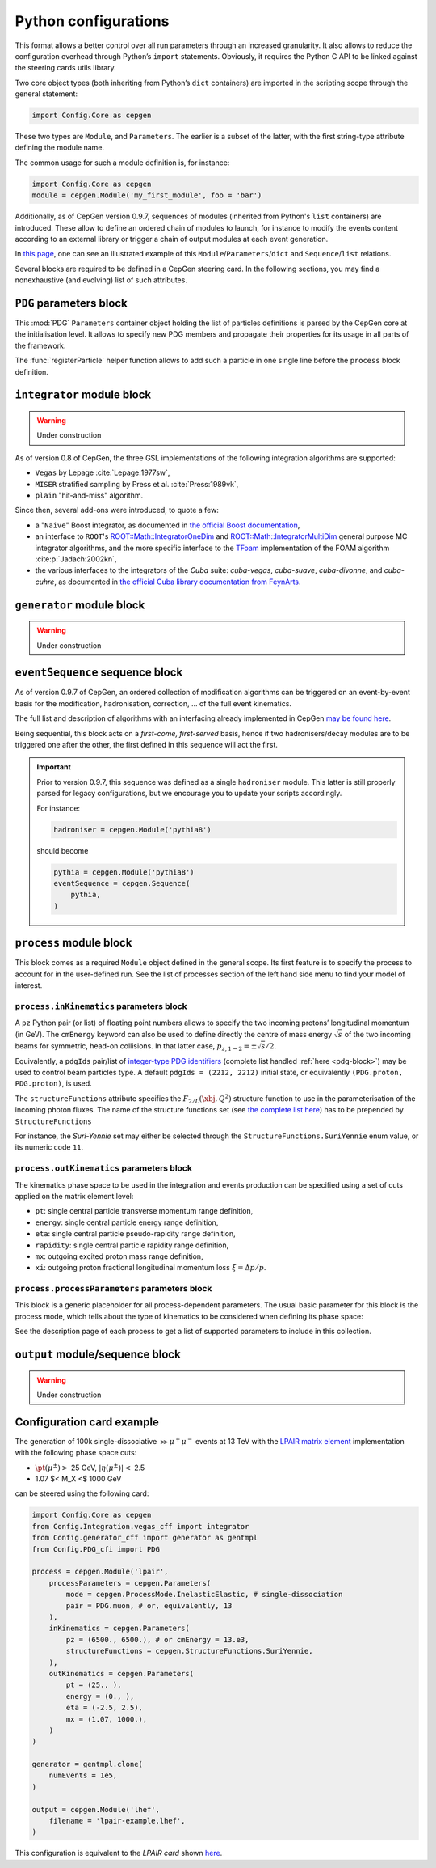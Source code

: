 =====================
Python configurations
=====================

This format allows a better control over all run parameters through an increased granularity.
It also allows to reduce the configuration overhead through Python’s ``import`` statements.
Obviously, it requires the Python C API to be linked against the steering cards utils library.

Two core object types (both inheriting from Python’s ``dict`` containers) are imported in the scripting scope through the general statement:

.. code:: python

   import Config.Core as cepgen

These two types are ``Module``, and ``Parameters``.
The earlier is a subset of the latter, with the first string-type attribute defining the module name.

The common usage for such a module definition is, for instance:

.. code:: python

   import Config.Core as cepgen
   module = cepgen.Module('my_first_module', foo = 'bar')

Additionally, as of CepGen version 0.9.7, sequences of modules (inherited from Python's ``list`` containers) are introduced.
These allow to define an ordered chain of modules to launch, for instance to modify the events content according to an external library
or trigger a chain of output modules at each event generation.

In `this page <python-containers>`_, one can see an illustrated example of this ``Module``/``Parameters``/``dict`` and ``Sequence``/``list`` relations.

Several blocks are required to be defined in a CepGen steering card.
In the following sections, you may find a nonexhaustive (and evolving) list of such attributes.

.. _pdg-block:

``PDG`` parameters block
------------------------

.. doxygennamespace:: Cards::Config::PDG_cfi
   :members:

This :mod:`PDG` ``Parameters`` container object holding the list of particles definitions is parsed by the CepGen core at the initialisation level.
It allows to specify new PDG members and propagate their properties for its usage in all parts of the framework.

The :func:`registerParticle` helper function allows to add such a particle in one single line before the ``process`` block definition.

``integrator`` module block
---------------------------

.. warning:: Under construction

As of version 0.8 of CepGen, the three GSL implementations of the following integration algorithms are supported:

* ``Vegas`` by Lepage :cite:`Lepage:1977sw`,
* ``MISER`` stratified sampling by Press et al. :cite:`Press:1989vk`,
* ``plain`` "hit-and-miss" algorithm.

Since then, several add-ons were introduced, to quote a few:

* a "``Naive``" Boost integrator, as documented in `the official Boost documentation <https://www.boost.org/doc/libs/1_81_0/libs/math/doc/html/math_toolkit/naive_monte_carlo.html>`_,
* an interface to ``ROOT``'s `ROOT::Math::IntegratorOneDim <https://root.cern.ch/doc/master/classROOT_1_1Math_1_1IntegratorOneDim.html>`_ and `ROOT::Math::IntegratorMultiDim <https://root.cern.ch/doc/master/classROOT_1_1Math_1_1IntegratorMultiDim.html>`_ general purpose MC integrator algorithms, and the more specific interface to the `TFoam <https://root.cern.ch/doc/master/classTFoam.html>`_ implementation of the FOAM algorithm :cite:p:`Jadach:2002kn`,
* the various interfaces to the integrators of the `Cuba` suite: `cuba-vegas`, `cuba-suave`, `cuba-divonne`, and `cuba-cuhre`, as documented in `the official Cuba library documentation from FeynArts <https://feynarts.de/cuba/>`_.

``generator`` module block
--------------------------

.. warning:: Under construction

``eventSequence`` sequence block
--------------------------------

As of version 0.9.7 of CepGen, an ordered collection of modification algorithms can be triggered on an event-by-event basis
for the modification, hadronisation, correction, ... of the full event kinematics.

The full list and description of algorithms with an interfacing already implemented in CepGen `may be found here <hadronisers>`_.

Being sequential, this block acts on a `first-come, first-served` basis, hence if two hadronisers/decay modules are to be triggered
one after the other, the first defined in this sequence will act the first.

.. important:: Prior to version 0.9.7, this sequence was defined as a single ``hadroniser`` module.
   This latter is still properly parsed for legacy configurations, but we encourage you to update your scripts
   accordingly.

   For instance:

   .. code:: python

      hadroniser = cepgen.Module('pythia8')

   should become

   .. code:: python

      pythia = cepgen.Module('pythia8')
      eventSequence = cepgen.Sequence(
          pythia,
      )

``process`` module block
------------------------

This block comes as a required ``Module`` object defined in the general scope.
Its first feature is to specify the process to account for in the user-defined run.
See the list of processes section of the left hand side menu to find your model of interest.

``process.inKinematics`` parameters block
~~~~~~~~~~~~~~~~~~~~~~~~~~~~~~~~~~~~~~~~~

A ``pz`` Python pair (or list) of floating point numbers allows to specify the two incoming protons’ longitudinal momentum (in GeV).
The ``cmEnergy`` keyword can also be used to define directly the centre of mass energy :math:`\sqrt{s}` of the two incoming beams for symmetric, head-on collisions.
In that latter case, :math:`p _ {z,1-2} = \pm \sqrt{s}/2`.

Equivalently, a ``pdgIds`` pair/list of `integer-type PDG identifiers <http://pdg.lbl.gov/2007/reviews/montecarlorpp.pdf>`_ (complete list handled :ref:`here <pdg-block>`) may be used to control beam particles type.
A default ``pdgIds = (2212, 2212)`` initial state, or equivalently ``(PDG.proton, PDG.proton)``, is used.

.. doxygenclass:: Cards::Config::StructureFunctions_cfi::StructureFunctions
   :members:

The ``structureFunctions`` attribute specifies the :math:`F _ {2/L}(\xbj,Q^2)` structure function to use in the parameterisation of the incoming photon fluxes.
The name of the structure functions set (see `the complete list here </structure-functions>`_) has to be prepended by ``StructureFunctions``

For instance, the *Suri-Yennie* set may either be selected through the ``StructureFunctions.SuriYennie`` enum value, or its numeric code ``11``.

``process.outKinematics`` parameters block
~~~~~~~~~~~~~~~~~~~~~~~~~~~~~~~~~~~~~~~~~~

The kinematics phase space to be used in the integration and events production can be specified using a set of cuts applied on the matrix element level:

* ``pt``: single central particle transverse momentum range definition,
* ``energy``: single central particle energy range definition,
* ``eta``: single central particle pseudo-rapidity range definition,
* ``rapidity``: single central particle rapidity range definition,
* ``mx``: outgoing excited proton mass range definition,
* ``xi``: outgoing proton fractional longitudinal momentum loss :math:`\xi = \Delta p/p`.

  .. versionadded:: 0.9.2

``process.processParameters`` parameters block
~~~~~~~~~~~~~~~~~~~~~~~~~~~~~~~~~~~~~~~~~~~~~~

This block is a generic placeholder for all process-dependent parameters.
The usual basic parameter for this block is the process mode, which tells about the type of kinematics to be considered when defining its phase space:

.. doxygenclass:: Cards::Config::ProcessMode_cfi::ProcessMode
   :members:
   :private-members:
   :undoc-members:

See the description page of each process to get a list of supported parameters to include in this collection.

``output`` module/sequence block
--------------------------------

.. warning:: Under construction

.. _configuration-card-example-python:

Configuration card example
--------------------------

The generation of 100k single-dissociative :math:`\gg{\mu^+\mu^-}` events at 13 TeV with the `LPAIR matrix element <processes-lpair>`_ implementation with the following phase space cuts:

* :math:`\pt(\mu^\pm)>` 25 GeV, :math:`\lvert\eta(\mu^\pm)\rvert<` 2.5
* 1.07 $< M_X <$ 1000 GeV

can be steered using the following card:

.. code:: python

   import Config.Core as cepgen
   from Config.Integration.vegas_cff import integrator
   from Config.generator_cff import generator as gentmpl
   from Config.PDG_cfi import PDG

   process = cepgen.Module('lpair',
       processParameters = cepgen.Parameters(
           mode = cepgen.ProcessMode.InelasticElastic, # single-dissociation
           pair = PDG.muon, # or, equivalently, 13
       ),
       inKinematics = cepgen.Parameters(
           pz = (6500., 6500.), # or cmEnergy = 13.e3,
           structureFunctions = cepgen.StructureFunctions.SuriYennie,
       ),
       outKinematics = cepgen.Parameters(
           pt = (25., ),
           energy = (0., ),
           eta = (-2.5, 2.5),
           mx = (1.07, 1000.),
       )
   )

   generator = gentmpl.clone(
       numEvents = 1e5,
   )

   output = cepgen.Module('lhef',
       filename = 'lpair-example.lhef',
   )

This configuration is equivalent to the *LPAIR card* shown `here <cards-lpair#configuration-card-example-lpair>`_.
